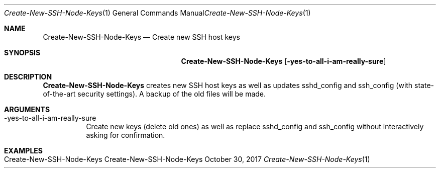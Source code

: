 .\" Create-New SSH Node Keys
.\" Copyright (C) 2016-2022 by Thomas Dreibholz
.\"
.\" This program is free software: you can redistribute it and/or modify
.\" it under the terms of the GNU General Public License as published by
.\" the Free Software Foundation, either version 3 of the License, or
.\" (at your option) any later version.
.\"
.\" This program is distributed in the hope that it will be useful,
.\" but WITHOUT ANY WARRANTY; without even the implied warranty of
.\" MERCHANTABILITY or FITNESS FOR A PARTICULAR PURPOSE.  See the
.\" GNU General Public License for more details.
.\"
.\" You should have received a copy of the GNU General Public License
.\" along with this program.  If not, see <http://www.gnu.org/licenses/>.
.\"
.\" Contact: dreibh@simula.no
.\"
.\" ###### Setup ############################################################
.Dd October 30, 2017
.Dt Create-New-SSH-Node-Keys 1
.Os Create-New-SSH-Node-Keys
.\" ###### Name #############################################################
.Sh NAME
.Nm Create-New-SSH-Node-Keys
.Nd Create new SSH host keys
.\" ###### Synopsis #########################################################
.Sh SYNOPSIS
.Nm Create-New-SSH-Node-Keys
.Op Fl yes-to-all-i-am-really-sure
.\" ###### Description ######################################################
.Sh DESCRIPTION
.Nm Create-New-SSH-Node-Keys
creates new SSH host keys as well as updates sshd_config and ssh_config
(with state-of-the-art security settings). A backup of the old files will
be made.
.Pp
.\" ###### Arguments ########################################################
.Sh ARGUMENTS
.Bl -tag -width indent
.It \-yes-to-all-i-am-really-sure
Create new keys (delete old ones) as well as replace sshd_config and
ssh_config without interactively asking for confirmation.
.El
.\" ###### Examples #########################################################
.Sh EXAMPLES
.Bl -tag -width indent
.It Create-New-SSH-Node-Keys
.El
